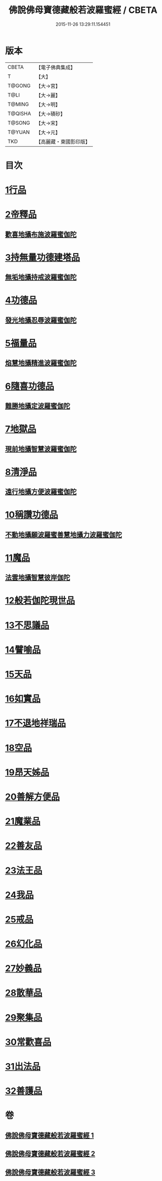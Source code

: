 #+TITLE: 佛說佛母寶德藏般若波羅蜜經 / CBETA
#+DATE: 2015-11-26 13:29:11.154451
* 版本
 |     CBETA|【電子佛典集成】|
 |         T|【大】     |
 |    T@GONG|【大→宮】   |
 |      T@LI|【大→麗】   |
 |    T@MING|【大→明】   |
 |   T@QISHA|【大→磧砂】  |
 |    T@SONG|【大→宋】   |
 |    T@YUAN|【大→元】   |
 |       TKD|【高麗藏・東國影印版】|

* 目次
* [[file:KR6c0015_001.txt::001-0676c24][1行品]]
* [[file:KR6c0015_001.txt::0677b26][2帝釋品]]
** [[file:KR6c0015_001.txt::0677b27][歡喜地攝布施波羅蜜伽陀]]
* [[file:KR6c0015_001.txt::0677c22][3持無量功德建塔品]]
** [[file:KR6c0015_001.txt::0677c24][無垢地攝持戒波羅蜜伽陀]]
* [[file:KR6c0015_001.txt::0678a12][4功德品]]
** [[file:KR6c0015_001.txt::0678a13][發光地攝忍辱波羅蜜伽陀]]
* [[file:KR6c0015_001.txt::0678a28][5福量品]]
** [[file:KR6c0015_001.txt::0678a29][焰慧地攝精進波羅蜜伽陀]]
* [[file:KR6c0015_001.txt::0678b19][6隨喜功德品]]
** [[file:KR6c0015_001.txt::0678b20][難勝地攝定波羅蜜伽陀]]
* [[file:KR6c0015_001.txt::0678c10][7地獄品]]
** [[file:KR6c0015_001.txt::0678c11][現前地攝智慧波羅蜜伽陀]]
* [[file:KR6c0015_001.txt::0678c26][8清淨品]]
** [[file:KR6c0015_001.txt::0678c27][遠行地攝方便波羅蜜伽陀]]
* [[file:KR6c0015_001.txt::0679a11][10稱讚功德品]]
** [[file:KR6c0015_001.txt::0679a12][不動地攝願波羅蜜善慧地攝力波羅蜜伽陀]]
* [[file:KR6c0015_001.txt::0679b5][11魔品]]
** [[file:KR6c0015_001.txt::0679b6][法雲地攝智慧彼岸伽陀]]
* [[file:KR6c0015_002.txt::002-0679c9][12般若伽陀現世品]]
* [[file:KR6c0015_002.txt::0680a1][13不思議品]]
* [[file:KR6c0015_002.txt::0680a6][14譬喻品]]
* [[file:KR6c0015_002.txt::0680a27][15天品]]
* [[file:KR6c0015_002.txt::0680b15][16如實品]]
* [[file:KR6c0015_002.txt::0680b28][17不退地祥瑞品]]
* [[file:KR6c0015_002.txt::0680c16][18空品]]
* [[file:KR6c0015_002.txt::0681a4][19昂天姊品]]
* [[file:KR6c0015_002.txt::0681a21][20善解方便品]]
* [[file:KR6c0015_002.txt::0681c12][21魔業品]]
* [[file:KR6c0015_002.txt::0681c29][22善友品]]
* [[file:KR6c0015_003.txt::003-0682b7][23法王品]]
* [[file:KR6c0015_003.txt::003-0682b16][24我品]]
* [[file:KR6c0015_003.txt::003-0682b29][25戒品]]
* [[file:KR6c0015_003.txt::0682c13][26幻化品]]
* [[file:KR6c0015_003.txt::0683a1][27妙義品]]
* [[file:KR6c0015_003.txt::0683a20][28散華品]]
* [[file:KR6c0015_003.txt::0683b6][29聚集品]]
* [[file:KR6c0015_003.txt::0683c6][30常歡喜品]]
* [[file:KR6c0015_003.txt::0684a6][31出法品]]
* [[file:KR6c0015_003.txt::0684b14][32善護品]]
* 卷
** [[file:KR6c0015_001.txt][佛說佛母寶德藏般若波羅蜜經 1]]
** [[file:KR6c0015_002.txt][佛說佛母寶德藏般若波羅蜜經 2]]
** [[file:KR6c0015_003.txt][佛說佛母寶德藏般若波羅蜜經 3]]
